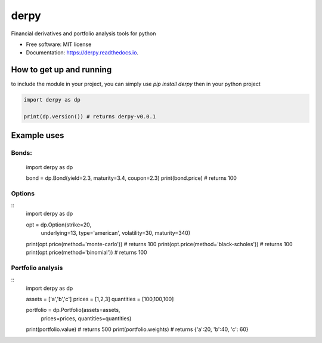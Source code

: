 =====
derpy
=====

.. image:: https://img.shields.io/pypi/v/derpy.svg
        :target: https://pypi.python.org/pypi/derpy

.. image:: https://img.shields.io/travis/rjdscott/derpy.svg
        :target: https://travis-ci.org/rjdscott/derpy

.. image:: https://readthedocs.org/projects/derpy/badge/?version=latest
        :target: https://derpy.readthedocs.io/en/latest/?badge=latest
        :alt: Documentation Status




Financial derivatives and portfolio analysis tools for python

* Free software: MIT license
* Documentation: https://derpy.readthedocs.io.


How to get up and running
******************
to include the module in your project, you can simply use `pip install derpy` then in your python project

.. code-block:: python

        import derpy as dp

        print(dp.version()) # returns derpy-v0.0.1


Example uses
************

Bonds:
==========

        import derpy as dp

        bond = dp.Bond(yield=2.3, maturity=3.4, coupon=2.3)
        print(bond.price) # returns 100


Options
============
::
        import derpy as dp

        opt = dp.Option(strike=20, 
                        underlying=13, 
                        type='american', 
                        volatility=30, 
                        maturity=340)

        print(opt.price(method='monte-carlo')) # returns 100
        print(opt.price(method='black-scholes')) # returns 100
        print(opt.price(method='binomial')) # returns 100


Portfolio analysis
============
::
        import derpy as dp

        assets = ['a','b','c']
        prices = [1,2,3]
        quantities = [100,100,100]

        portfolio = dp.Portfolio(assets=assets, 
                                prices=prices, 
                                quantities=quantities)

        print(portfolio.value) # returns 500
        print(portfolio.weights) # returns {'a':20, 'b':40, 'c': 60}
        